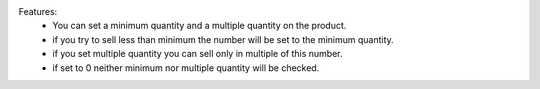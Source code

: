 Features:
 - You can set a minimum quantity and a multiple quantity on the product.
 - if you try to sell less than minimum the number will be set to the minimum quantity.
 - if you set multiple quantity you can sell only in multiple of this number.
 - if set to 0 neither minimum nor multiple quantity will be checked.
